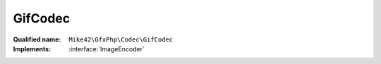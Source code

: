 GifCodec
========

:Qualified name: ``Mike42\GfxPhp\Codec\GifCodec``
:Implements: :interface:`ImageEncoder`

.. php:class:: GifCodec

  .. php:method:: encode (RasterImage $image, string $format)

    :param RasterImage $image:
    :param string $format:

  .. php:method:: getEncodeFormats ()


  .. php:staticmethod:: getInstance ()



